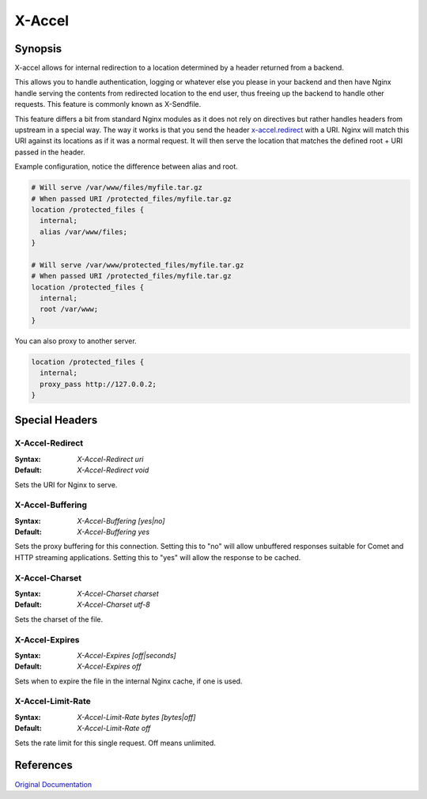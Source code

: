 X-Accel
=======

Synopsis
--------
X-accel allows for internal redirection to a location determined by a header returned from a backend.

This allows you to handle authentication, logging or whatever else you please in your backend and then have Nginx handle serving the contents from redirected location to the end user, thus freeing up the backend to handle other requests.
This feature is commonly known as X-Sendfile.

This feature differs a bit from standard Nginx modules as it does not rely on directives but rather handles headers from upstream in a special way.
The way it works is that you send the header `x-accel.redirect`_ with a URI.
Nginx will match this URI against its locations as if it was a normal request.
It will then serve the location that matches the defined root + URI passed in the header.

Example configuration, notice the difference between alias and root.

.. code-block:: nginx

  # Will serve /var/www/files/myfile.tar.gz
  # When passed URI /protected_files/myfile.tar.gz
  location /protected_files {
    internal;
    alias /var/www/files;
  }

  # Will serve /var/www/protected_files/myfile.tar.gz
  # When passed URI /protected_files/myfile.tar.gz
  location /protected_files {
    internal;
    root /var/www;
  }

You can also proxy to another server.

.. code-block:: nginx

  location /protected_files { 
    internal;
    proxy_pass http://127.0.0.2; 
  }



Special Headers
---------------

.. _x-accel.redirect:

X-Accel-Redirect
^^^^^^^^^^^^^^^^
:Syntax: *X-Accel-Redirect uri*
:Default: *X-Accel-Redirect void*

Sets the URI for Nginx to serve.


X-Accel-Buffering
^^^^^^^^^^^^^^^^^
:Syntax: *X-Accel-Buffering [yes|no]*
:Default: *X-Accel-Buffering yes*

Sets the proxy buffering for this connection.
Setting this to "no" will allow unbuffered responses suitable for Comet and HTTP streaming applications.
Setting this to "yes" will allow the response to be cached.


X-Accel-Charset
^^^^^^^^^^^^^^^
:Syntax: *X-Accel-Charset charset*
:Default: *X-Accel-Charset utf-8*

Sets the charset of the file.


X-Accel-Expires
^^^^^^^^^^^^^^^
:Syntax: *X-Accel-Expires [off|seconds]*
:Default: *X-Accel-Expires off*

Sets when to expire the file in the internal Nginx cache, if one is used.


X-Accel-Limit-Rate
^^^^^^^^^^^^^^^^^^
:Syntax: *X-Accel-Limit-Rate bytes [bytes|off]*
:Default: *X-Accel-Limit-Rate off*

Sets the rate limit for this single request.
Off means unlimited.



References
----------
`Original Documentation <http://nginx.org/en/docs/http/ngx_http_proxy_module.html#proxy_ignore_headers>`_
